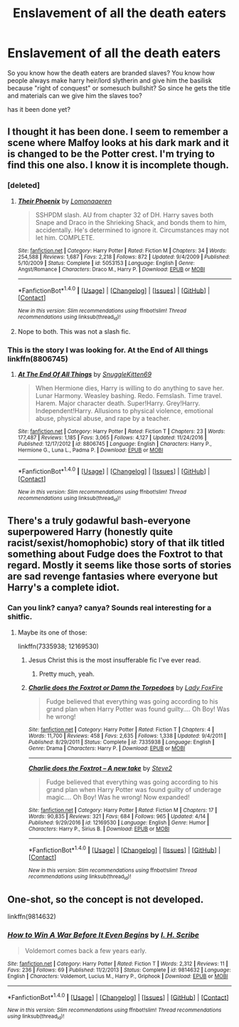 #+TITLE: Enslavement of all the death eaters

* Enslavement of all the death eaters
:PROPERTIES:
:Author: ksense2016
:Score: 0
:DateUnix: 1492441428.0
:DateShort: 2017-Apr-17
:FlairText: Request
:END:
So you know how the death eaters are branded slaves? You know how people always make harry heir/lord slytherin and give him the basilisk because "right of conquest" or somesuch bullshit? So since he gets the title and materials can we give him the slaves too?

has it been done yet?


** I thought it has been done. I seem to remember a scene where Malfoy looks at his dark mark and it is changed to be the Potter crest. I'm trying to find this one also. I know it is incomplete though.
:PROPERTIES:
:Author: Gilrand
:Score: 3
:DateUnix: 1492441894.0
:DateShort: 2017-Apr-17
:END:

*** [deleted]
:PROPERTIES:
:Score: 1
:DateUnix: 1492488845.0
:DateShort: 2017-Apr-18
:END:

**** [[http://www.fanfiction.net/s/5053153/1/][*/Their Phoenix/*]] by [[https://www.fanfiction.net/u/1265079/Lomonaaeren][/Lomonaaeren/]]

#+begin_quote
  SSHPDM slash. AU from chapter 32 of DH. Harry saves both Snape and Draco in the Shrieking Shack, and bonds them to him, accidentally. He's determined to ignore it. Circumstances may not let him. COMPLETE.
#+end_quote

^{/Site/: [[http://www.fanfiction.net/][fanfiction.net]] *|* /Category/: Harry Potter *|* /Rated/: Fiction M *|* /Chapters/: 34 *|* /Words/: 254,588 *|* /Reviews/: 1,687 *|* /Favs/: 2,218 *|* /Follows/: 872 *|* /Updated/: 9/4/2009 *|* /Published/: 5/10/2009 *|* /Status/: Complete *|* /id/: 5053153 *|* /Language/: English *|* /Genre/: Angst/Romance *|* /Characters/: Draco M., Harry P. *|* /Download/: [[http://www.ff2ebook.com/old/ffn-bot/index.php?id=5053153&source=ff&filetype=epub][EPUB]] or [[http://www.ff2ebook.com/old/ffn-bot/index.php?id=5053153&source=ff&filetype=mobi][MOBI]]}

--------------

*FanfictionBot*^{1.4.0} *|* [[[https://github.com/tusing/reddit-ffn-bot/wiki/Usage][Usage]]] | [[[https://github.com/tusing/reddit-ffn-bot/wiki/Changelog][Changelog]]] | [[[https://github.com/tusing/reddit-ffn-bot/issues/][Issues]]] | [[[https://github.com/tusing/reddit-ffn-bot/][GitHub]]] | [[[https://www.reddit.com/message/compose?to=tusing][Contact]]]

^{/New in this version: Slim recommendations using/ ffnbot!slim! /Thread recommendations using/ linksub(thread_id)!}
:PROPERTIES:
:Author: FanfictionBot
:Score: 1
:DateUnix: 1492488902.0
:DateShort: 2017-Apr-18
:END:


**** Nope to both. This was not a slash fic.
:PROPERTIES:
:Author: Gilrand
:Score: 1
:DateUnix: 1492505230.0
:DateShort: 2017-Apr-18
:END:


*** This is the story I was looking for. At the End of All things linkffn(8806745)
:PROPERTIES:
:Author: Gilrand
:Score: 1
:DateUnix: 1492786173.0
:DateShort: 2017-Apr-21
:END:

**** [[http://www.fanfiction.net/s/8806745/1/][*/At The End Of All Things/*]] by [[https://www.fanfiction.net/u/1595021/SnuggleKitten69][/SnuggleKitten69/]]

#+begin_quote
  When Hermione dies, Harry is willing to do anything to save her. Lunar Harmony. Weasley bashing. Redo. Femslash. Time travel. Harem. Major character death. Super!Harry. Grey!Harry. Independent!Harry. Allusions to physical violence, emotional abuse, physical abuse, and rape by a teacher.
#+end_quote

^{/Site/: [[http://www.fanfiction.net/][fanfiction.net]] *|* /Category/: Harry Potter *|* /Rated/: Fiction T *|* /Chapters/: 23 *|* /Words/: 177,487 *|* /Reviews/: 1,185 *|* /Favs/: 3,065 *|* /Follows/: 4,127 *|* /Updated/: 11/24/2016 *|* /Published/: 12/17/2012 *|* /id/: 8806745 *|* /Language/: English *|* /Characters/: Harry P., Hermione G., Luna L., Padma P. *|* /Download/: [[http://www.ff2ebook.com/old/ffn-bot/index.php?id=8806745&source=ff&filetype=epub][EPUB]] or [[http://www.ff2ebook.com/old/ffn-bot/index.php?id=8806745&source=ff&filetype=mobi][MOBI]]}

--------------

*FanfictionBot*^{1.4.0} *|* [[[https://github.com/tusing/reddit-ffn-bot/wiki/Usage][Usage]]] | [[[https://github.com/tusing/reddit-ffn-bot/wiki/Changelog][Changelog]]] | [[[https://github.com/tusing/reddit-ffn-bot/issues/][Issues]]] | [[[https://github.com/tusing/reddit-ffn-bot/][GitHub]]] | [[[https://www.reddit.com/message/compose?to=tusing][Contact]]]

^{/New in this version: Slim recommendations using/ ffnbot!slim! /Thread recommendations using/ linksub(thread_id)!}
:PROPERTIES:
:Author: FanfictionBot
:Score: 1
:DateUnix: 1492786178.0
:DateShort: 2017-Apr-21
:END:


** There's a truly godawful bash-everyone superpowered Harry (honestly quite racist/sexist/homophobic) story of that ilk titled something about Fudge does the Foxtrot to that regard. Mostly it seems like those sorts of stories are sad revenge fantasies where everyone but Harry's a complete idiot.
:PROPERTIES:
:Author: FritoKAL
:Score: 1
:DateUnix: 1492445109.0
:DateShort: 2017-Apr-17
:END:

*** Can you link? canya? canya? Sounds real interesting for a shitfic.
:PROPERTIES:
:Author: ksense2016
:Score: 1
:DateUnix: 1492457689.0
:DateShort: 2017-Apr-18
:END:

**** Maybe its one of those:

linkffn(7335938; 12169530)
:PROPERTIES:
:Author: UndeadBBQ
:Score: 1
:DateUnix: 1492501136.0
:DateShort: 2017-Apr-18
:END:

***** Jesus Christ this is the most insufferable fic I've ever read.
:PROPERTIES:
:Author: pretzelusb
:Score: 2
:DateUnix: 1492599786.0
:DateShort: 2017-Apr-19
:END:

****** Pretty much, yeah.
:PROPERTIES:
:Author: UndeadBBQ
:Score: 1
:DateUnix: 1492600444.0
:DateShort: 2017-Apr-19
:END:


***** [[http://www.fanfiction.net/s/7335938/1/][*/Charlie does the Foxtrot or Damn the Torpedoes/*]] by [[https://www.fanfiction.net/u/145155/Lady-FoxFire][/Lady FoxFire/]]

#+begin_quote
  Fudge believed that everything was going according to his grand plan when Harry Potter was found guilty.... Oh Boy! Was he wrong!
#+end_quote

^{/Site/: [[http://www.fanfiction.net/][fanfiction.net]] *|* /Category/: Harry Potter *|* /Rated/: Fiction T *|* /Chapters/: 4 *|* /Words/: 11,700 *|* /Reviews/: 458 *|* /Favs/: 2,635 *|* /Follows/: 1,338 *|* /Updated/: 9/4/2011 *|* /Published/: 8/29/2011 *|* /Status/: Complete *|* /id/: 7335938 *|* /Language/: English *|* /Genre/: Drama *|* /Characters/: Harry P. *|* /Download/: [[http://www.ff2ebook.com/old/ffn-bot/index.php?id=7335938&source=ff&filetype=epub][EPUB]] or [[http://www.ff2ebook.com/old/ffn-bot/index.php?id=7335938&source=ff&filetype=mobi][MOBI]]}

--------------

[[http://www.fanfiction.net/s/12169530/1/][*/Charlie does the Foxtrot -- A new take/*]] by [[https://www.fanfiction.net/u/50089/Steve2][/Steve2/]]

#+begin_quote
  Fudge believed that everything was going according to his grand plan when Harry Potter was found guilty of underage magic.... Oh Boy! Was he wrong! Now expanded!
#+end_quote

^{/Site/: [[http://www.fanfiction.net/][fanfiction.net]] *|* /Category/: Harry Potter *|* /Rated/: Fiction M *|* /Chapters/: 17 *|* /Words/: 90,835 *|* /Reviews/: 321 *|* /Favs/: 684 *|* /Follows/: 965 *|* /Updated/: 4/14 *|* /Published/: 9/29/2016 *|* /id/: 12169530 *|* /Language/: English *|* /Genre/: Humor *|* /Characters/: Harry P., Sirius B. *|* /Download/: [[http://www.ff2ebook.com/old/ffn-bot/index.php?id=12169530&source=ff&filetype=epub][EPUB]] or [[http://www.ff2ebook.com/old/ffn-bot/index.php?id=12169530&source=ff&filetype=mobi][MOBI]]}

--------------

*FanfictionBot*^{1.4.0} *|* [[[https://github.com/tusing/reddit-ffn-bot/wiki/Usage][Usage]]] | [[[https://github.com/tusing/reddit-ffn-bot/wiki/Changelog][Changelog]]] | [[[https://github.com/tusing/reddit-ffn-bot/issues/][Issues]]] | [[[https://github.com/tusing/reddit-ffn-bot/][GitHub]]] | [[[https://www.reddit.com/message/compose?to=tusing][Contact]]]

^{/New in this version: Slim recommendations using/ ffnbot!slim! /Thread recommendations using/ linksub(thread_id)!}
:PROPERTIES:
:Author: FanfictionBot
:Score: 1
:DateUnix: 1492501153.0
:DateShort: 2017-Apr-18
:END:


** One-shot, so the concept is not developed.

linkffn(9814632)
:PROPERTIES:
:Author: chromotap
:Score: 1
:DateUnix: 1492610241.0
:DateShort: 2017-Apr-19
:END:

*** [[http://www.fanfiction.net/s/9814632/1/][*/How to Win A War Before It Even Begins/*]] by [[https://www.fanfiction.net/u/5241068/I-H-Scribe][/I. H. Scribe/]]

#+begin_quote
  Voldemort comes back a few years early.
#+end_quote

^{/Site/: [[http://www.fanfiction.net/][fanfiction.net]] *|* /Category/: Harry Potter *|* /Rated/: Fiction T *|* /Words/: 2,312 *|* /Reviews/: 11 *|* /Favs/: 236 *|* /Follows/: 69 *|* /Published/: 11/2/2013 *|* /Status/: Complete *|* /id/: 9814632 *|* /Language/: English *|* /Characters/: Voldemort, Lucius M., Harry P., Griphook *|* /Download/: [[http://www.ff2ebook.com/old/ffn-bot/index.php?id=9814632&source=ff&filetype=epub][EPUB]] or [[http://www.ff2ebook.com/old/ffn-bot/index.php?id=9814632&source=ff&filetype=mobi][MOBI]]}

--------------

*FanfictionBot*^{1.4.0} *|* [[[https://github.com/tusing/reddit-ffn-bot/wiki/Usage][Usage]]] | [[[https://github.com/tusing/reddit-ffn-bot/wiki/Changelog][Changelog]]] | [[[https://github.com/tusing/reddit-ffn-bot/issues/][Issues]]] | [[[https://github.com/tusing/reddit-ffn-bot/][GitHub]]] | [[[https://www.reddit.com/message/compose?to=tusing][Contact]]]

^{/New in this version: Slim recommendations using/ ffnbot!slim! /Thread recommendations using/ linksub(thread_id)!}
:PROPERTIES:
:Author: FanfictionBot
:Score: 1
:DateUnix: 1492610259.0
:DateShort: 2017-Apr-19
:END:
